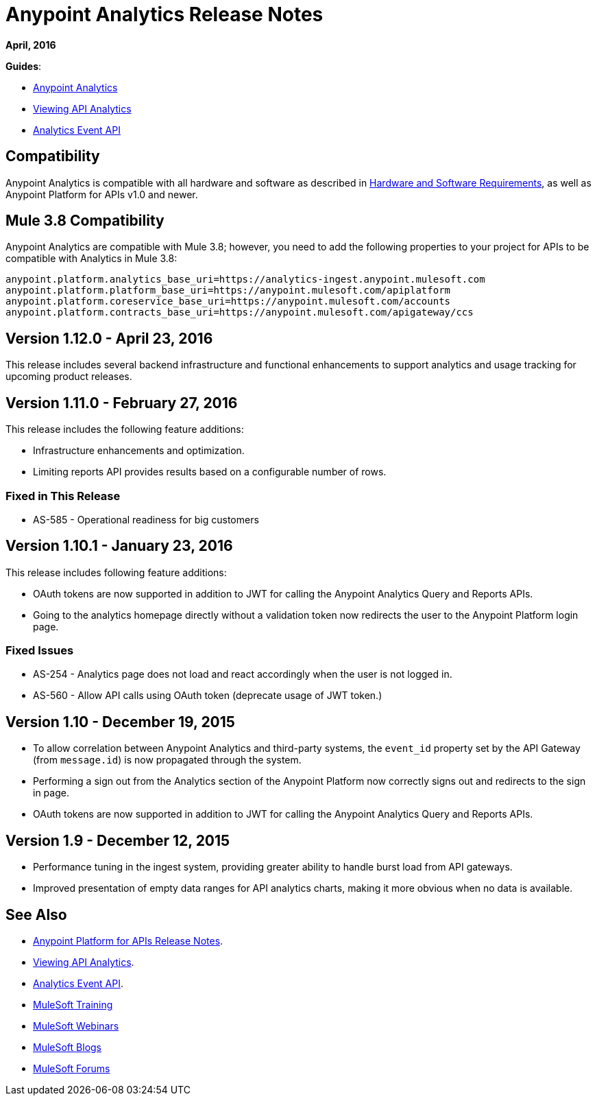 = Anypoint Analytics Release Notes
:keywords: analytics, release, notes

*April, 2016*

*Guides*:

* link:/anypoint-platform-for-apis/analytics[Anypoint Analytics]
* link:/anypoint-platform-for-apis/viewing-api-analytics[Viewing API Analytics]
* link:/anypoint-platform-for-apis/analytics-event-api[Analytics Event API]

== Compatibility

Anypoint Analytics is compatible with all hardware and software as described in link:/mule-user-guide/v/3.8/hardware-and-software-requirements[Hardware and Software Requirements], as well as Anypoint Platform for APIs v1.0 and newer.

== Mule 3.8 Compatibility

Anypoint Analytics are compatible with Mule 3.8; however, you need to add the following properties to your project for APIs to be compatible with Analytics in Mule 3.8:

[source,xml,linenums]
----
anypoint.platform.analytics_base_uri=https://analytics-ingest.anypoint.mulesoft.com
anypoint.platform.platform_base_uri=https://anypoint.mulesoft.com/apiplatform
anypoint.platform.coreservice_base_uri=https://anypoint.mulesoft.com/accounts
anypoint.platform.contracts_base_uri=https://anypoint.mulesoft.com/apigateway/ccs
----

== Version 1.12.0 - April 23, 2016

This release includes several backend infrastructure and functional enhancements to support analytics and usage tracking for upcoming product releases.

== Version 1.11.0 - February 27, 2016

This release includes the following feature additions:

* Infrastructure enhancements and optimization.
* Limiting reports API provides results based on a configurable number of rows.

=== Fixed in This Release

* AS-585 - Operational readiness for big customers

== Version 1.10.1 - January 23, 2016

This release includes following feature additions:

* OAuth tokens are now supported in addition to JWT for calling the Anypoint Analytics Query and Reports APIs.
* Going to the analytics homepage directly without a validation token now redirects the user to the Anypoint Platform login page.

=== Fixed Issues

* AS-254 - Analytics page does not load and react accordingly when the user is not logged in.
* AS-560 - Allow API calls using OAuth token (deprecate usage of JWT token.)

== Version 1.10 - December 19, 2015

* To allow correlation between Anypoint Analytics and third-party systems, the `event_id` property
set by the API Gateway (from `message.id`) is now propagated through the system.
* Performing a sign out from the Analytics section of the Anypoint Platform now correctly signs out and redirects to the sign in page.
* OAuth tokens are now supported in addition to JWT for calling the Anypoint Analytics Query and Reports APIs.

== Version 1.9 - December 12, 2015

* Performance tuning in the ingest system, providing greater ability to handle burst load from API gateways.
* Improved presentation of empty data ranges for API analytics charts, making it more obvious when no data is available.

== See Also

* link:/release-notes/anypoint-platform-for-apis-release-notes[Anypoint Platform for APIs Release Notes].
* link:/anypoint-platform-for-apis/viewing-api-analytics[Viewing API Analytics].
* link:/anypoint-platform-for-apis/analytics-event-api[Analytics Event API].
* link:http://training.mulesoft.com[MuleSoft Training]
* link:https://www.mulesoft.com/webinars[MuleSoft Webinars]
* link:http://blogs.mulesoft.com[MuleSoft Blogs]
* link:http://forums.mulesoft.com[MuleSoft Forums]
